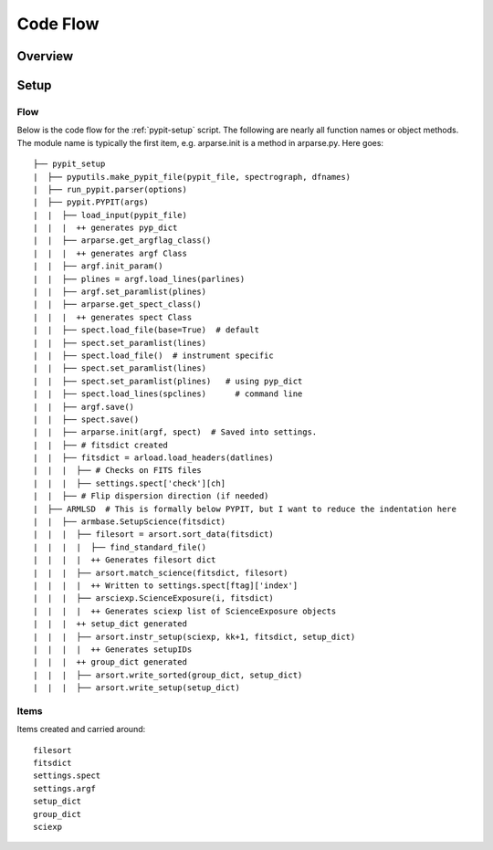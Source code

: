 *********
Code Flow
*********

Overview
========

Setup
=====

Flow
----

Below is the code flow for the :ref:`pypit-setup` script.  The
following are nearly all function names or object methods.
The module name is typically the first item, e.g. arparse.init
is a method in arparse.py.  Here goes::

   ├── pypit_setup
   |  ├── pyputils.make_pypit_file(pypit_file, spectrograph, dfnames)
   |  ├── run_pypit.parser(options)
   |  ├── pypit.PYPIT(args)
   |  |  ├── load_input(pypit_file)
   |  |  |  ++ generates pyp_dict
   |  |  ├── arparse.get_argflag_class()
   |  |  |  ++ generates argf Class
   |  |  ├── argf.init_param()
   |  |  ├── plines = argf.load_lines(parlines)
   |  |  ├── argf.set_paramlist(plines)
   |  |  ├── arparse.get_spect_class()
   |  |  |  ++ generates spect Class
   |  |  ├── spect.load_file(base=True)  # default
   |  |  ├── spect.set_paramlist(lines)
   |  |  ├── spect.load_file()  # instrument specific
   |  |  ├── spect.set_paramlist(lines)
   |  |  ├── spect.set_paramlist(plines)   # using pyp_dict
   |  |  ├── spect.load_lines(spclines)      # command line
   |  |  ├── argf.save()
   |  |  ├── spect.save()
   |  |  ├── arparse.init(argf, spect)  # Saved into settings.
   |  |  ├── # fitsdict created
   |  |  ├── fitsdict = arload.load_headers(datlines)
   |  |  |  ├── # Checks on FITS files
   |  |  |  ├── settings.spect['check'][ch]
   |  |  ├── # Flip dispersion direction (if needed)
   |  ├── ARMLSD  # This is formally below PYPIT, but I want to reduce the indentation here
   |  |  ├── armbase.SetupScience(fitsdict)
   |  |  |  ├── filesort = arsort.sort_data(fitsdict)
   |  |  |  |  ├── find_standard_file()
   |  |  |  |  ++ Generates filesort dict
   |  |  |  ├── arsort.match_science(fitsdict, filesort)
   |  |  |  |  ++ Written to settings.spect[ftag]['index']
   |  |  |  ├── arsciexp.ScienceExposure(i, fitsdict)
   |  |  |  |  ++ Generates sciexp list of ScienceExposure objects
   |  |  |  ++ setup_dict generated
   |  |  |  ├── arsort.instr_setup(sciexp, kk+1, fitsdict, setup_dict)
   |  |  |  |  ++ Generates setupIDs
   |  |  |  ++ group_dict generated
   |  |  |  ├── arsort.write_sorted(group_dict, setup_dict)
   |  |  |  ├── arsort.write_setup(setup_dict)


Items
-----

Items created and carried around::

    filesort
    fitsdict
    settings.spect
    settings.argf
    setup_dict
    group_dict
    sciexp

